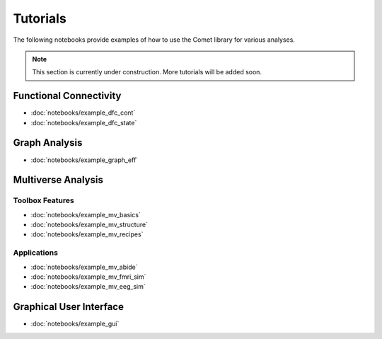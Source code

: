 Tutorials
=========

The following notebooks provide examples of how to use the Comet library for various analyses.

.. note::

    This section is currently under construction. More tutorials will be added soon.


Functional Connectivity
-----------------------

* :doc:`notebooks/example_dfc_cont`
* :doc:`notebooks/example_dfc_state`

Graph Analysis
--------------

* :doc:`notebooks/example_graph_eff`

Multiverse Analysis
-------------------

Toolbox Features
""""""""""""""""

* :doc:`notebooks/example_mv_basics`
* :doc:`notebooks/example_mv_structure`
* :doc:`notebooks/example_mv_recipes`

Applications
""""""""""""

* :doc:`notebooks/example_mv_abide`
* :doc:`notebooks/example_mv_fmri_sim`
* :doc:`notebooks/example_mv_eeg_sim`

Graphical User Interface
------------------------

* :doc:`notebooks/example_gui`

